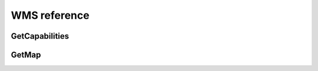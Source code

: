 .. _wms_reference: 

WMS reference
============= 

.. _wms_getcap:

GetCapabilities
---------------

.. _wms_getmap:

GetMap
------